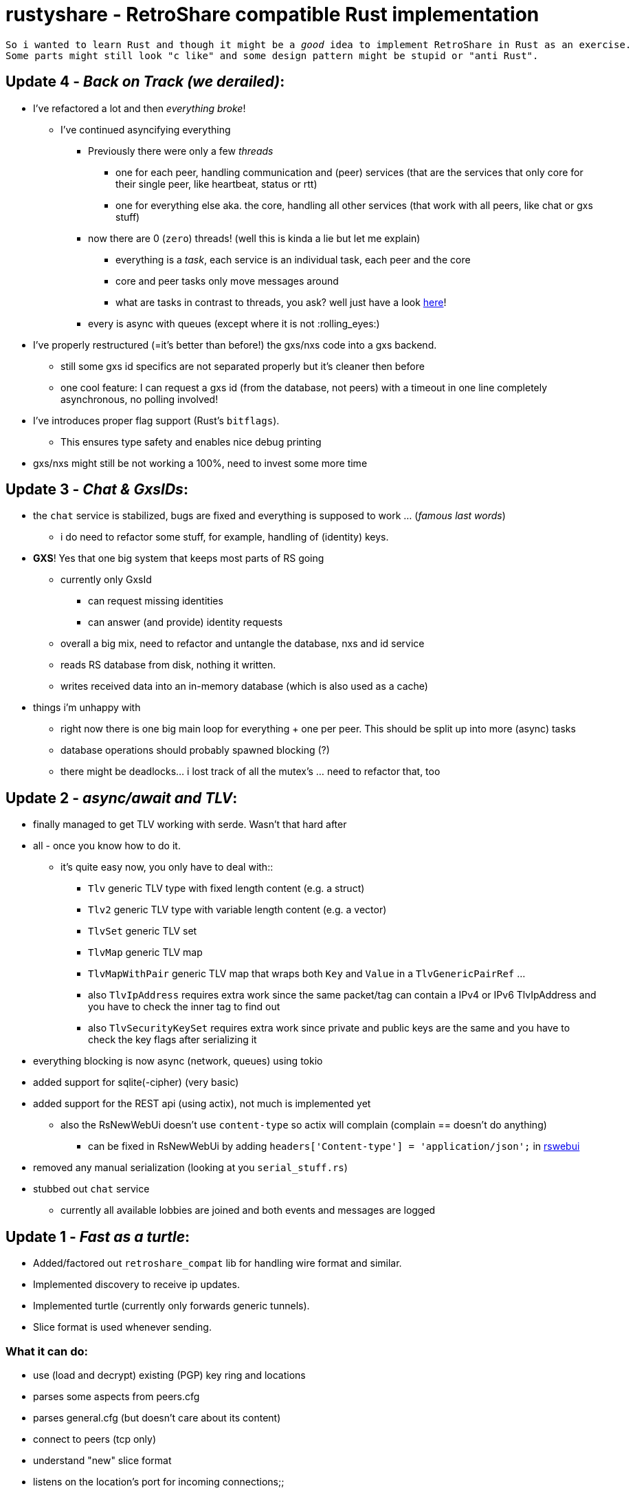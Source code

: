 # rustyshare - RetroShare compatible Rust implementation

[verse]
--
So i wanted to learn Rust and though it might be a _good_ idea to implement RetroShare in Rust as an exercise.
Some parts might still look "c like" and some design pattern might be stupid or "anti Rust".
--

## Update 4 - _Back on Track (we derailed)_:
  * I've refactored a lot and then _everything broke_!
  ** I've continued asyncifying everything
  *** Previously there were only a few _threads_
  **** one for each peer, handling communication and (peer) services (that are the services that only core for their single peer, like heartbeat, status or rtt)
  **** one for everything else aka. the core, handling all other services (that work with all peers, like chat or gxs stuff)
  *** now there are 0 (`zero`) threads! (well this is kinda a lie but let me explain)
  **** everything is a _task_, each service is an individual task, each peer and the core
  **** core and peer tasks only move messages around
  **** what are tasks in contrast to threads, you ask? well just have a look https://docs.rs/tokio/latest/tokio/task/index.html#what-are-tasks[here]!
  *** every is async with queues (except where it is not :rolling_eyes:)
  * I've properly restructured (=it's better than before!) the gxs/nxs code into a gxs backend. 
  ** still some gxs id specifics are not separated properly but it's cleaner then before
  ** one cool feature: I can request a gxs id (from the database, not peers) with a timeout in one line completely asynchronous, no polling involved!
  * I've introduces proper flag support (Rust's `bitflags`).
  ** This ensures type safety and enables nice debug printing
  * gxs/nxs might still be not working a 100%, need to invest some more time

## Update 3 - _Chat & GxsIDs_:
  * the `chat` service is stabilized, bugs are fixed and everything is supposed to work ... (_famous last words_)
  ** i do need to refactor some stuff, for example, handling of (identity) keys.
  * *GXS*! Yes that one big system that keeps most parts of RS going
  ** currently only GxsId
  *** can request missing identities
  *** can answer (and provide) identity requests
  ** overall a big mix, need to refactor and untangle the database, nxs and id service
  ** reads RS database from disk, nothing it written.
  ** writes received data into an in-memory database (which is also used as a cache)
  * things i'm unhappy with
  ** right now there is one big main loop for everything + one per peer. This should be split up into more (async) tasks
  ** database operations should probably spawned blocking (?)
  ** there might be deadlocks... i lost track of all the mutex's ... need to refactor that, too

## Update 2 - _async/await and TLV_:
  * finally managed to get TLV working with serde. Wasn't that hard after
  * all - once you know how to do it.
  ** it's quite easy now, you only have to deal with::
  *** `Tlv` generic TLV type with fixed length content (e.g. a struct)
  *** `Tlv2` generic TLV type with variable length content (e.g. a vector)
  *** `TlvSet` generic TLV set
  *** `TlvMap` generic TLV map
  *** `TlvMapWithPair` generic TLV map that wraps both `Key` and `Value` in a `TlvGenericPairRef` ...
  *** also `TlvIpAddress` requires extra work since the same packet/tag can contain a IPv4 or IPv6 TlvIpAddress and you have to check the inner tag to find out
  *** also `TlvSecurityKeySet` requires extra work since private and public keys are the same and you have to check the key flags after serializing it
  * everything blocking is now async (network, queues) using tokio
  * added support for sqlite(-cipher) (very basic)
  * added support for the REST api (using actix), not much is implemented yet
  ** also the RsNewWebUi doesn't use `content-type` so actix will complain (complain == doesn't do anything)
  *** can be fixed in RsNewWebUi by adding `headers['Content-type'] = 'application/json';` in https://github.com/RetroShare/RSNewWebUI/blob/master/webui-src/app/rswebui.js#L30[rswebui]
  * removed any manual serialization (looking at you `serial_stuff.rs`)
  * stubbed out `chat` service
  ** currently all available lobbies are joined and both events and messages are logged

## Update 1 - _Fast as a turtle_:
  * Added/factored out `retroshare_compat` lib for handling wire format and similar.
  * Implemented discovery to receive ip updates.
  * Implemented turtle (currently only forwards generic tunnels).
  * Slice format is used whenever sending.

### What it can do:
  * use (load and decrypt) existing (PGP) key ring and locations
  * parses some aspects from peers.cfg
  * parses general.cfg (but doesn't care about its content)
  * connect to peers (tcp only)
  * understand "new" slice format
  * listens on the location's port for incoming connections;;
  ** currently broken for unknown reasons:
    _tls_post_process_client_hello:no shared cipher_ which is a lie!
  * supports the following services:
  ** *bwctrl*: Not sure if useful, make you appear in peers stats window.
  ** *discovery*: Partly implemented to get up to date ip information from your friends.
  ** *heartbeat*: Comparable to rtt just without time stamps
  ** *rtt*: Simple ping/pong protocol
  ** *service_info*: Tell peers which services are available (kind of required for anything)
  ** *status*: Tell peers that we are online (makes you appear green on their end)
  ** *turtle*: Able to forward (generic) tunnel data.

### What it can't do:
  * basically everything else
  * peers are not verified (!!)
  * nothing is written/stored

### What is planned next? _(tentative)_:
  * [.line-through]##Find a painless way to support RS's TLV / sane serialization mixture.##
  * [.line-through]##try out nom for TLV##
  * consider (basic) REST api support.
  * [.line-through]##async support, probably not gonna happen soon##
  * turtle fast path, directly sending data to the target peer, skipping
  the core.
  * experiment with rustls instead of openssl

## What else is there?
  * There is https://xeres.io/[Xeres]! It's a RetroShare client written in Java.

